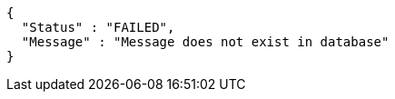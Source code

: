 [source,options="nowrap"]
----
{
  "Status" : "FAILED",
  "Message" : "Message does not exist in database"
}
----